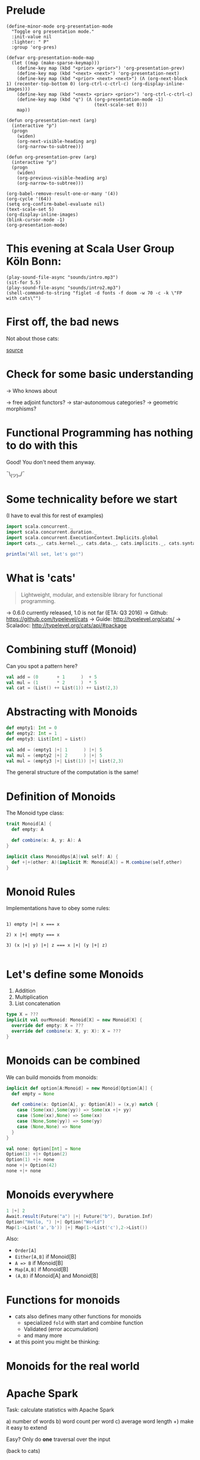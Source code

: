 * Prelude
#+BEGIN_SRC elisp
(define-minor-mode org-presentation-mode
  "Toggle org presentation mode."
  :init-value nil
  :lighter: " P"
  :group 'org-pres)

(defvar org-presentation-mode-map
  (let ((map (make-sparse-keymap)))
    (define-key map (kbd "<prior> <prior>") 'org-presentation-prev)
    (define-key map (kbd "<next> <next>") 'org-presentation-next)
    (define-key map (kbd "<prior> <next> <next>") (Λ (org-next-block 1) (recenter-top-bottom 0) (org-ctrl-c-ctrl-c) (org-display-inline-images)))
    (define-key map (kbd "<next> <prior> <prior>") 'org-ctrl-c-ctrl-c)
    (define-key map (kbd "q") (Λ (org-presentation-mode -1)
                                 (text-scale-set 0)))
    map))

(defun org-presentation-next (arg)
  (interactive "p")
  (progn
    (widen)
    (org-next-visible-heading arg)
    (org-narrow-to-subtree)))

(defun org-presentation-prev (arg)
  (interactive "p")
  (progn
    (widen)
    (org-previous-visible-heading arg)
    (org-narrow-to-subtree)))

(org-babel-remove-result-one-or-many '(4))
(org-cycle '(64))
(setq org-confirm-babel-evaluate nil)
(text-scale-set 5)
(org-display-inline-images)
(blink-cursor-mode -1)
(org-presentation-mode)
#+END_SRC

#+RESULTS:
: t

* This evening at Scala User Group Köln Bonn:
#+BEGIN_SRC elisp
(play-sound-file-async "sounds/intro.mp3")
(sit-for 5.5)
(play-sound-file-async "sounds/intro2.mp3")
(shell-command-to-string "figlet -d fonts -f doom -w 70 -c -k \"FP with cats\"")
#+END_SRC

* First off, the bad news

  Not about those cats:

    [[file:pics/cats-dressed-vintage-photo_small_xed.jpg]]

    [[http://www.publicdomainpictures.net/view-image.php?image=76025&picture=cats-dressed-vintage-photo][source]]

* Check for some basic understanding

-> Who knows about

 -> free adjoint functors?
 -> star-autonomous categories?
 -> geometric morphisms?

* Functional Programming has nothing to do with this

Good! You don't need them anyway.

¯\_(ツ)_/¯

* Some technicality before we start

(I have to eval this for rest of examples)

#+BEGIN_SRC scala
import scala.concurrent._
import scala.concurrent.duration._
import scala.concurrent.ExecutionContext.Implicits.global
import cats._, cats.kernel._, cats.data._, cats.implicits._, cats.syntax.all._

println("All set, let's go!")
#+END_SRC


* What is 'cats'

#+BEGIN_QUOTE
Lightweight, modular, and extensible library for functional programming.
#+END_QUOTE

 -> 0.6.0 currently released, 1.0 is not far (ETA: Q3 2016)
 -> Github: https://github.com/typelevel/cats
 -> Guide: http://typelevel.org/cats/
 -> Scaladoc: http://typelevel.org/cats/api/#package

* Combining stuff (Monoid)

Can you spot a pattern here?

#+BEGIN_SRC scala
val add = (0       + 1      )  + 5
val mul = (1       * 2      )  * 5
val cat = (List() ++ List(1)) ++ List(2,3)
#+END_SRC


* Abstracting with Monoids

#+BEGIN_SRC scala
def empty1: Int = 0
def empty2: Int = 1
def empty3: List[Int] = List()

val add = (empty1 |+| 1      ) |+| 5
val mul = (empty2 |+| 2      ) |+| 5
val mul = (empty3 |+| List(1)) |+| List(2,3)
#+END_SRC

The general structure of the computation is the same!

* Definition of Monoids

The Monoid type class:

#+BEGIN_SRC scala
trait Monoid[A] {
  def empty: A

  def combine(x: A, y: A): A
}

implicit class MonoidOps[A](val self: A) {
  def +|+(other: A)(implicit M: Monoid[A]) = M.combine(self,other)
}
#+END_SRC


* Monoid Rules

Implementations have to obey some rules:

#+BEGIN_EXAMPLE

1) empty |+| x === x

2) x |+| empty === x

3) (x |+| y) |+| z === x |+| (y |+| z)

#+END_EXAMPLE

* Let's define some Monoids

1) Addition
2) Multiplication
3) List concatenation

#+BEGIN_SRC scala
type X = ???
implicit val ourMonoid: Monoid[X] = new Monoid[X] {
  override def empty: X = ???
  override def combine(x: X, y: X): X = ???
}
#+END_SRC

* Monoids can be combined

We can build monoids from monoids:

#+BEGIN_SRC scala
implicit def option[A:Monoid] = new Monoid[Option[A]] {
  def empty = None

  def combine(x: Option[A], y: Option[A]) = (x,y) match {
    case (Some(xx),Some(yy)) => Some(xx +|+ yy)
    case (Some(xx),None) => Some(xx)
    case (None,Some(yy)) => Some(yy)
    case (None,None) => None
  }
}
#+END_SRC

#+BEGIN_SRC scala
val none: Option[Int] = None
Option(1) +|+ Option(2)
Option(1) +|+ none
none +|+ Option(42)
none +|+ none
#+END_SRC


* Monoids everywhere

#+BEGIN_SRC scala
1 |+| 2
Await.result(Future("a") |+| Future("b"), Duration.Inf)
Option("Hello, ") |+| Option("World")
Map(1->List('a','b')) |+| Map(1->List('c'),2->List())
#+END_SRC

Also:

  - ~Order[A]~
  - ~Either[A,B]~ if Monoid[B]
  - ~A => B~      if Monoid[B]
  - ~Map[A,B]~    if Monoid[B]
  - ~(A,B)~       if Monoid[A] and Monoid[B]

* Functions for monoids

- cats also defines many other functions for monoids
  - specialized ~fold~ with start and combine function
  - Validated (error accumulation)
  - and many more

- at this point you might be thinking:

* Monoids for the real world

         [[file:pics/skeptical.jpg]]

* Apache Spark

Task: calculate statistics with Apache Spark

  a) number of words
  b) word count per word
  c) average word length
  +) make it easy to extend

Easy? Only do *one* traversal over the input

(back to cats)

* But before, let's talk about cats

    [[file:pics/cat_appears.jpg]]

    [[https://www.flickr.com/photos/wapiko57/6514540899/in/photolist-aVEJ3F-ar1fEN-q83znw-9LQPij-6oEGix-6zsGDL-Rw6yd-9xw6Ho-qTG9ni-aqXAKH-8GeWbL-owVkdM-d55j3Y-9x45Vn-uYQ2H-8zgM7V-nEt2nr-96GYDJ-5aeKFN-97uBZ7-65fjVh-fNpw7f-9yMddK-uYQ9N-aQEhqt-6iwBTH-JWEQ-egs32z-4DTznL-cgE8rJ-7xfjz1-85Cihv-96DW6n-8tkTfR-dJNGUc-e5Nk39-4qfFXo-21pAT-4SxWCr-pbNEGz-nXsMRD-ajyAM1-7Xdggt-b5nAkp-4WHNSC-4WDvkp-eeDNhC-kUgwo-4vcd6o-a9mSXv][source]]

* Cats, a library for FP in Scala

-> cats defines a lot of things
-> organization is confusing at first
  -> but obvious after learning some rules

=> let's take a look

* TODO General structure of packages in cats

| package       | contains                     | examples          |
|---------------+------------------------------+-------------------|
| ~cats~        | type classes                 | Functor,Monoid    |
| ~cats.kernel~ | essential type classes       | Eq, Ordering      |
| ~cats.std~    | instances for standard Scala | List,Vector,Tuple |
| ~cats.data~   | data types                   | Xor,Validated     |
| ~cats.syntax~ | /optional/ syntactic sugar   |                   |

* Imports: à la carte or the whole menu
#+BEGIN_SRC dot :file packages.png :cmdline -Tpng -Nfontsize=18
digraph {
rankdir=LR;
catsImplicits [label="cats.implicits"];

catsStdAll [label="cats.std.all"];
{ rank=same;
  catsStdFuture [label="cats.std.future"];
  catsStdOption [label="cats.std.option"];
  catsStdElse [label="cats.std.<...>"];
}

catsSyntaxAll [label="cats.syntax.all"];
{ rank=same;
  catsSyntaxTraverse [label="cats.syntax.traverse"];
  catsSyntaxSemigroup [label="cats.syntax.semigroup"];
  catsSyntaxElse [label="cats.syntax.<...>"];
}

catsImplicits -> catsStdAll;
catsImplicits -> catsSyntaxAll;

catsStdAll -> catsStdFuture;
catsStdAll -> catsStdOption;
catsStdAll -> catsStdElse;

catsSyntaxAll -> catsSyntaxTraverse;
catsSyntaxAll -> catsSyntaxSemigroup;
catsSyntaxAll -> catsSyntaxElse;
}
#+END_SRC

1) Import /everything/: ~import cats.implicits._~
2) Import /packages/:   ~import cats.<...>.all._~
3) Import /à la carte/: ~import cats.std.future._~

* TODO It's up to you

#+BEGIN_SRC scala
import cats.implicits._

(List(1),List("a")) |+| (List(2),List("b"))
#+END_SRC

 VS

#+BEGIN_SRC scala
import cats.syntax.semigroup._
import cats.std.tuple._
import cats.std.list._

(List(1),List("a")) |+| (List(2),List("b"))
#+END_SRC

(you have to know where to find it though)

* Having fine grained imports

  [[file:pics/modular.jpeg]]

* TODO Where to find it

 1) typeclass (Monoid,Ordering)
   -> ~cats~,
      or ~cats.kernel~ (since 0.6.0+)

 2) data type (Xor, Validated)
   -> ~cats.data~

 3) instances (List monoid, ordering for xyz)
   -> ~cats.std.<...>~,
      or ~cats.kernel.<...>~

* Middle ground for imports with package objects

package object
  + some explicit imports
  + chained package clauses

#+BEGIN_SRC scala
package de
package object codecentric extends CatsPkg

trait CatsPkg
  extends FutureInstances
  with ListInstances
  with SemigroupSyntax
  // with ...
#+END_SRC

#+BEGIN_SRC scala
package de
package codecentric

import cats.syntax.group._
#+END_SRC


* Using apply vs syntax

- use typeclass explicitly
- or import the provided syntax "magic"

#+BEGIN_SRC scala
Functor[Option].void(Option("42"))

// vs

Option("42").void
#+END_SRC

mostly up to you, first one is more explicit
DISCLAIMER: pitfalls apply (later)

* Apache Spark - Using Monoids

#+BEGIN_SRC scala
// Monoid for Map, Option & Integer addition

def step(word: String) = (1,Map(word->1),word.length)

val data = sc.textFile(file).flatMap(_.split("""\s+""")).map(step)

val z = Monoid.empty[(Int,Map[String,Int],Int)]

val (words,wordCount,chars) = data.fold(z)(_ |+| _)
#+END_SRC

#+BEGIN_EXAMPLE
1) "FP in cats in cologne"
2) List("FP","in","cats","in","cologne")
3) List((1,Map("FP"->1),2),(1,Map("in"->1),2),
        (1,Map("cats"->1),4),(1,Map("in"->1),2), ...)
4) (5,Map("FP"->1,"in"->2,"cats"->1,...),17)
#+END_EXAMPLE

Remember the requirement: /easy/ extension!
Let's also calculate maximum word length
* Apache Spark - Extension: Max word length

#+BEGIN_SRC scala
// define Monoid instance for Max

def step(word: String) =
  (1,Map(word->1),word.length,Option(Max(word.length)))

val data = sc.textFile(file).flatMap(_.split("""\s+""")).map(step)

val z = Monoid.empty[(Int,Map[String,Int],Int,Option[Max[Int]])]

val (words,wordCount,chars,max) = data.fold(z)(_ |+| _)
#+END_SRC

(okay back to cats)

* From Apache Spark back to cats

    [[file:pics/cat_appears2.jpg]]

    [[https://www.flickr.com/photos/wapiko57/6485554303/in/photolist-aT7akM-5rjoU-aqXABF-5EY2CH-Ei9g6L-7CJLZB-dw5ubE-4WU9CM-9c8DxY-mJacdB-7CNDjJ-DLYJJ4-4UqYjw-queHDF-DBBweh-4WHPqW-fHFKMq-e4LY68-Deyhdx-Deyhzz-6j8y5z-apVto4-dTJt5S-nPofCV-5k9icV-5RWdiH-dGc58F-dGhsHf-6hTmrR-9x75ih-aVEwEH-pGyf51-g8fzC-c2Qzeo-d55Dz3-hDVqdM-ehMkwT-bErmXo-apY92G-apVrgH-cpQvZ-5kCxD9-95uTJS-9Kwe3v-j17GZ-njVWkm-Deyemv-apVuSt-6jcJZW-9eDEkS][source]]

* Spot the pattern (round 2)

#+BEGIN_SRC scala
def parse(s: String): Option[Int] = Some(s.toInt)

def add1(i: Int): Option[Int] = Some(i+1)

def positive(i: Int): Option[Boolean] = Some(i > 0)

for {
  parsed <- parse("42")
  added  <- add1(parsed)
  result <- positive(added)
} yield result
#+END_SRC

So far, so good

* Let's use Futures

#+BEGIN_SRC scala
def parse(s: String): Future[Option[Int]] =
  Future.successful(Some(s.toInt))

def add1(i: Int): Future[Option[Int]] =
  Future.successful(Some(i+1))

def positive(i: Int): Future[Option[Boolean]] =
  Future.successful(Some(i > 0))

parse("42").flatMap {
  case None => Future.successful(None)
  case Some(int) => add1(int).flatMap {
    case None => Future.successful(None)
    case Some(int) => positive(int)
  }
}
#+END_SRC


* That is not nice :(

-> Can you spot a pattern:

#+BEGIN_SRC scala
parse("42").map(_.map(x => add1(x).map(_.map(positive))))
// Future[Option[Future[Option[Future[Option[Boolean]]]]]]
#+END_SRC

-> Quiz: why does flatMap not work here?

* Cats to the rescue

- There is a pattern: ~F[G[F[G[F[G[...]]]]]]~
- Idea:

#+BEGIN_SRC scala
type H[A] = F[G[A]]
#+END_SRC

- So our type becomes ~H[H[H[...]]]~
- Now we just have to flatten

* For-comprehension-ability restored \o/

#+BEGIN_SRC scala
def transform: Future[Option[A]] => H[A]
(for {
  parsed <- transform(parse("42"))
  added  <- transform(add1(parsed))
  result <- transform(positive(added))
} yield result).value
#+END_SRC

* The M-word

- known as M-word Transformers
- think: make for-comprehension work and reduce boilerplate
- ~xyzT~ = wrapping values of ~F[xyz[A]]~ for any F

- in our case: ~Future[Option[Future[Option[...]]]]~
- OptionT = wrap ~F[Option[A]]~, F above is Future
   - also: ~List[Option[A]]~, ~Xor[String,Option[A]]~, ...
- ~XorT~ => like ~OptionT~ but for ~Xor~
* Spot the pattern 3: flip it

- often we want to "flip" type constructors:

#+BEGIN_SRC scala
val listOpt      : List[Future[String]]       = List(Future("a"),Future("b"))
val optFuture    : Option[Future[Int]]        = Some(Future(1))
val eitherFuture : Either[String,Future[Int]] = Right(Future(1))
#+END_SRC

- flip inner and outer, e.g. ~Future~ on the outside
=> any ideas?

* What we want to do

#+BEGIN_EXAMPLE

For any type A:

      F [ G [ A ] ] <=> G [ F [ A ] ]
      ^   ^             ^    ^
      |   |             |    |
      +---|-------------|----+
          +-------------+


#+END_EXAMPLE

* TODO Why only Future?

- Scala defines ~traverse~ and ~sequence~ for ~Future~
- ~Future.traverse~
- how is ~Future~ more special than ~List~, ~Option~ etc?

* Turns out it is not

- cats defines the ~Traverse~ typeclass (~traverse~ & ~sequence~)
- ~fa.traverse(f)~ === ~fa.map(f).sequence~

#+BEGIN_SRC scala
List(Future("a"),Future("b")).sequence
Option(Future(1)).sequence
eitherFuture.sequenceU
List(1,2,3).traverse(x => Option(x))
type MapInt[A] = Map[Int,A]
val map: MapInt[String] = Map(1 -> "one", 2 -> "two")
map.traverseU(x => Future(x))
#+END_SRC


* Pitfalls

- there are some subtle issues when starting with cats
- we are going to look at some pitfalls
- some are IntelliJ related, other specific to Scala

* Cats can't find the instance

#+BEGIN_SRC scala
import cats.std.future._
import cats.Functor
import scala.concurrent.Future
Functor[Future].map(Future.successful("42"))(_.toInt)
#+END_SRC

#+BEGIN_EXAMPLE
Error:(6, 9) could not find implicit value for parameter instance: cats.Functor[scala.concurrent.Future]
Functor[Future].map(Future.successful("42"))(_.toInt)
       ^
#+END_EXAMPLE

* TODO Solution: Import ExecutionContext
* IntelliJ not smart enough

#+BEGIN_SRC scala
val either: Either[String,Future[Int]] = Right(Future(1))
either.sequenceU
#+END_SRC

* TODO More verbosity to the rescue

#+BEGIN_SRC scala
val either = Right(Future(1))
Traverse[λ[A=>Either[String,A]]].sequence(either)
#+END_SRC

* Cats vs Scalaz

SPOILER: it depends ¯\_(ツ)_/¯

Scalaz:
  - battle tested
  - huge, defines everything you may want
  - concurrency, data structures, zipper etc
  - Task, streams, lenses, argonaut, tagged instances

Cats:
  - young, lessons learned from Scalaz
  - modularity (kernel, core, free, ...)
  - focused on typeclasses and instances
  - less data structures (~dogs~ not yet there)
  - wants to be very community friendly
  - not yet stable (but almost!)
  - circe as an alternative to argonout

soon: fs2 will support both cats and Scalaz

* The end

#+BEGIN_SRC sh :results output
figlet -d fonts -f doom -w 70 -c -k "The End"
#+END_SRC


* Questions?

         [[file:pics/questions.png]]

* Local words
#  LocalWords:  adjoint functors monoids morphisms
